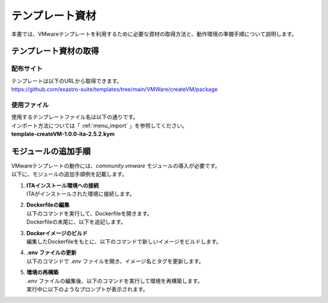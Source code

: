 ====================
テンプレート資材
====================

| 本書では、VMwareテンプレートを利用するために必要な資材の取得方法と、動作環境の準備手順について説明します。

テンプレート資材の取得
=======================
配布サイト
------------
| テンプレートは以下のURLから取得できます。
| https://github.com/exastro-suite/templates/tree/main/VMWare/createVM/package

使用ファイル
-------------
| 使用するテンプレートファイル名は以下の通りです。
| インポート方法については「 :ref:`menu_import` 」を参照してください。

| **template-createVM-1.0.0-ita-2.5.2.kym**


モジュールの追加手順
=========================
| VMwareテンプレートの動作には、`community.vmware` モジュールの導入が必要です。
| 以下に、モジュールの追加手順例を記載します。

#. | **ITAインストール環境への接続**
   | ITAがインストールされた環境に接続します。

#. | **Dockerfileの編集**
   | 以下のコマンドを実行して、Dockerfileを開きます。

   .. code-block:: console
    :caption: コマンド（Dockerfileの編集）

    cd ~/exastro-docker-compose
    vim ita_by_ansible_execute/templates/work/Dockerfile

   | Dockerfileの末尾に、以下を追記します。

   .. code-block:: docker
    :caption: Dockerfileの追記内容

    ENV http_proxy=http://<your-proxy-host>:<port>/
    ENV HTTP_PROXY=http://<your-proxy-host>:<port>/
    ENV https_proxy=http://<your-proxy-host>:<port>/
    ENV HTTPS_PROXY=http://<your-proxy-host>:<port>/

    RUN pip3 install pyvmomi==8.0.3.0.1 \
            && pip3 install pyVim \
            && ansible-galaxy collection install community.vmware

#. | **Dockerイメージのビルド**
   | 編集したDockerfileをもとに、以下のコマンドで新しいイメージをビルドします。

   .. code-block:: console
    :caption: コマンド（Dockerイメージのビルド）

    docker build -f ita_by_ansible_execute/templates/work/Dockerfile -t exastro/ita-ansible-agent:2.5.2 . --build-arg ANSIBLE_AGENT_BASE_IMAGE=exastro/exastro-it-automation-by-ansible-agent --build-arg ANSIBLE_AGENT_BASE_IMAGE_TAG=2.5.2

#. | **.env ファイルの更新**
   | 以下のコマンドで `.env` ファイルを開き、イメージ名とタグを更新します。

   .. code-block:: console
    :caption: コマンド（`.env` ファイルの編集）

    cd ~/exastro-docker-compose
    vim .env

   .. code-block:: ini
    :emphasize-lines: 2,4

    #### Ansible エージェントのコンテナイメージのリポジトリ
    ANSIBLE_AGENT_IMAGE=exastro/ita-ansible-agent
    #### Ansible エージェントのコンテナイメージのタグ
    ANSIBLE_AGENT_IMAGE_TAG=2.5.2


#. | **環境の再構築**
   | `.env` ファイルの編集後、以下のコマンドを実行して環境を再構築します。

   .. code-block:: console
    :caption: コマンド（編集を反映）

    cd ~/exastro-docker-compose
    sh setup.sh install

   | 実行中に以下のようなプロンプトが表示されます。

   .. code-block:: ini
    :emphasize-lines: 2,4
    :caption: 実行時のプロンプト

    ...
    Regenerate .env file? (y/n) [default: n]: n
    ...
    Deploy Exastro containers now? (y/n) [default: n]: y
    ...
